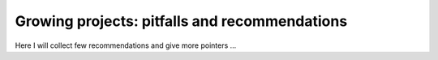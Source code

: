 .. _growing-projects:


Growing projects: pitfalls and recommendations
==============================================

Here I will collect few recommendations and give more pointers ...
